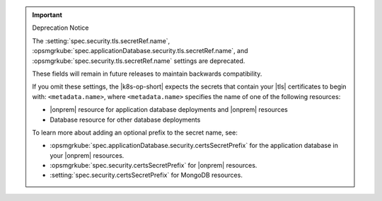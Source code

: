 .. important:: Deprecation Notice

   The :setting:`spec.security.tls.secretRef.name`, 
   :opsmgrkube:`spec.applicationDatabase.security.tls.secretRef.name`, 
   and :opsmgrkube:`spec.security.tls.secretRef.name`
   settings are deprecated.
   
   These fields will remain in future releases to maintain backwards
   compatibility.

   If you omit these settings,
   the |k8s-op-short| expects the secrets that contain your
   |tls| certificates to begin with: 
   ``<metadata.name>``, where ``<metadata.name>`` 
   specifies the name of one of the following resources:

   - |onprem| resource for application database deployments and |onprem| resources
   - Database resource for other database deployments

   To learn more about adding an optional prefix to the secret
   name, see:

   - :opsmgrkube:`spec.applicationDatabase.security.certsSecretPrefix`
     for the application database in your |onprem| resources.
   - :opsmgrkube:`spec.security.certsSecretPrefix` for |onprem| resources.
   - :setting:`spec.security.certsSecretPrefix` for MongoDB resources.
